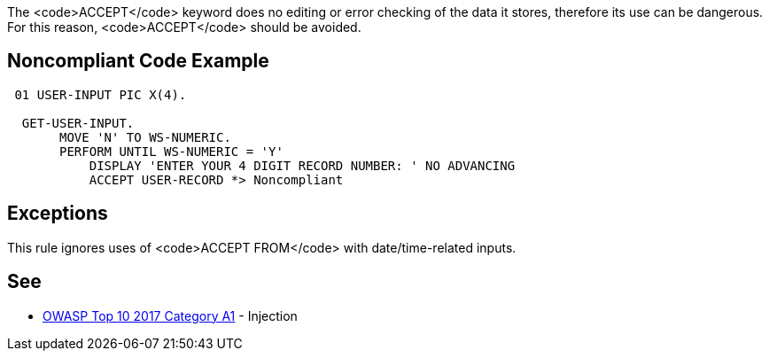The <code>ACCEPT</code> keyword does no editing or error checking of the data it stores, therefore its use can be dangerous. For this reason, <code>ACCEPT</code> should be avoided. 


== Noncompliant Code Example

----
 01 USER-INPUT PIC X(4). 

  GET-USER-INPUT. 
       MOVE 'N' TO WS-NUMERIC. 
       PERFORM UNTIL WS-NUMERIC = 'Y' 
           DISPLAY 'ENTER YOUR 4 DIGIT RECORD NUMBER: ' NO ADVANCING 
           ACCEPT USER-RECORD *> Noncompliant 
----


== Exceptions

This rule ignores uses of <code>ACCEPT FROM</code> with date/time-related inputs.


== See

* https://www.owasp.org/index.php/Top_10-2017_A1-Injection[OWASP Top 10 2017 Category A1] - Injection

